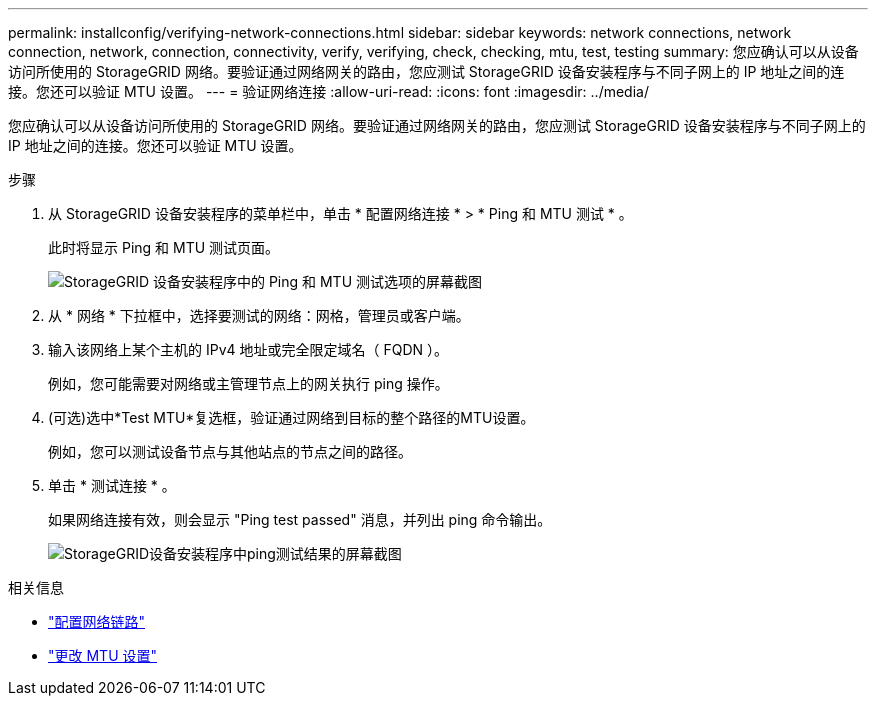 ---
permalink: installconfig/verifying-network-connections.html 
sidebar: sidebar 
keywords: network connections, network connection, network, connection, connectivity, verify, verifying, check, checking, mtu, test, testing 
summary: 您应确认可以从设备访问所使用的 StorageGRID 网络。要验证通过网络网关的路由，您应测试 StorageGRID 设备安装程序与不同子网上的 IP 地址之间的连接。您还可以验证 MTU 设置。 
---
= 验证网络连接
:allow-uri-read: 
:icons: font
:imagesdir: ../media/


[role="lead"]
您应确认可以从设备访问所使用的 StorageGRID 网络。要验证通过网络网关的路由，您应测试 StorageGRID 设备安装程序与不同子网上的 IP 地址之间的连接。您还可以验证 MTU 设置。

.步骤
. 从 StorageGRID 设备安装程序的菜单栏中，单击 * 配置网络连接 * > * Ping 和 MTU 测试 * 。
+
此时将显示 Ping 和 MTU 测试页面。

+
image::../media/ping_test_start.png[StorageGRID 设备安装程序中的 Ping 和 MTU 测试选项的屏幕截图]

. 从 * 网络 * 下拉框中，选择要测试的网络：网格，管理员或客户端。
. 输入该网络上某个主机的 IPv4 地址或完全限定域名（ FQDN ）。
+
例如，您可能需要对网络或主管理节点上的网关执行 ping 操作。

. (可选)选中*Test MTU*复选框，验证通过网络到目标的整个路径的MTU设置。
+
例如，您可以测试设备节点与其他站点的节点之间的路径。

. 单击 * 测试连接 * 。
+
如果网络连接有效，则会显示 "Ping test passed" 消息，并列出 ping 命令输出。

+
image::../media/ping_test_passed.png[StorageGRID设备安装程序中ping测试结果的屏幕截图]



.相关信息
* link:configuring-network-links.html["配置网络链路"]
* link:../commonhardware/changing-mtu-setting.html["更改 MTU 设置"]


